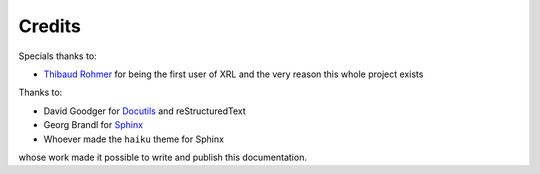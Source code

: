 Credits
=======

Specials thanks to:

*   `Thibaud Rohmer <https://github.com/thibaud-rohmer>`_ for being
    the first user of XRL and the very reason this whole project exists

Thanks to:

*   David Goodger for `Docutils <http://docutils.sourceforge.net/>`_
    and reStructuredText
*   Georg Brandl for `Sphinx <http://sphinx.pocoo.org>`_
*   Whoever made the ``haiku`` theme for Sphinx

whose work made it possible to write and publish this documentation.


..  : End of document.
..  : vim: ts=4 et
